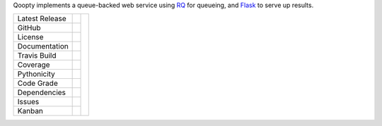 


Qoopty implements a queue-backed web service using
`RQ`_ for queueing, and `Flask`_ to serve up results.


+-------------------+------------+------------+
| Latest Release    | |pypi|     | |hoopty|   |
+-------------------+------------+            +
| GitHub            | |repo|     |            |
+-------------------+------------+            +
| License           | |license|  |            |
+-------------------+------------+            +
| Documentation     | |rtd|      |            |
+-------------------+------------+            +
| Travis Build      | |travis|   |            |
+-------------------+------------+            +
| Coverage          | |coverage| |            |
+-------------------+------------+            +
| Pythonicity       | |landscape||            |
+-------------------+------------+            +
| Code Grade        | |codacy|   |            |
+-------------------+------------+            +
| Dependencies      | |pyup|     |            |
+-------------------+------------+            +
| Issues            | |issues|   |            |
+-------------------+------------+            +
| Kanban            | |ZenHub|   |            |
+-------------------+------------+------------+


.. |hoopty| image:: docs/qoopty.png
     :target: https://www.hemmings.com/blog/2016/10/07/bombshell-betty-the-165-mph-1952-buick-super-riviera/
     :alt: Bombshell Betty

.. |pypi| image:: https://img.shields.io/pypi/v/qoopty.svg
    :target: https://pypi.python.org/pypi/qoopty
    :alt: Python package

.. |repo| image:: https://img.shields.io/github/commits-since/LegumeFederation/qoopty/0.94.svg
    :target: https://github.com/LegumeFederation/qoopty
    :alt: GitHub repository

.. |license| image:: https://img.shields.io/badge/License-BSD%203--Clause-blue.svg
    :target: https://github.com/LegumeFederation/qoopty/blob/master/LICENSE.txt
    :alt: License terms

.. |rtd| image:: https://readthedocs.org/projects/qoopty/badge/?version=latest
    :target: http://qoopty.readthedocs.io/en/latest/?badge=latest
    :alt: Documentation

.. |travis| image:: https://img.shields.io/travis/LegumeFederation/qoopty.svg
    :target:  https://travis-ci.org/LegumeFederation/qoopty
    :alt: Travis CI

.. |landscape| image:: https://landscape.io/github/LegumeFederation/qoopty/master/landscape.svg?style=flat
    :target: https://landscape.io/github/LegumeFederation/qoopty
    :alt: landscape.io status

.. |codacy| image:: https://api.codacy.com/project/badge/Grade/2ebc65ca90f74dc7a9238c202f327981
    :target: https://www.codacy.com/app/joelb123/qoopty?utm_source=github.com&amp;utm_medium=referral&amp;utm_content=LegumeFederation/qoopty&amp;utm_campaign=Badge_Grade
    :alt: Codacy.io grade

.. |coverage| image:: https://codecov.io/gh/LegumeFederation/qoopty/branch/master/graph/badge.svg
    :target: https://codecov.io/gh/LegumeFederation/qoopty
    :alt: Codecov.io test coverage

.. |issues| image:: https://img.shields.io/github/issues/LegumeFederation/qoopty.svg
    :target:  https://github.com/LegumeFederation/qoopty/issues
    :alt: Issues reported

.. |requires| image:: https://requires.io/github/LegumeFederation/qoopty/requirements.svg?branch=master
     :target: https://requires.io/github/LegumeFederation/qoopty/requirements/?branch=master
     :alt: Requirements Status

.. |pyup| image:: https://pyup.io/repos/github/LegumeFederation/qoopty/shield.svg
     :target: https://pyup.io/repos/github/LegumeFederation/qoopty/
     :alt: pyup.io dependencies

.. |ZenHub| image:: https://raw.githubusercontent.com/ZenHubIO/support/master/zenhub-badge.png
    :target: https://zenhub.com
    :alt: Powered by ZenHub

.. _Flask: http://flask.pocoo.org/
.. _RQ: https://github.com/nvie/rq

